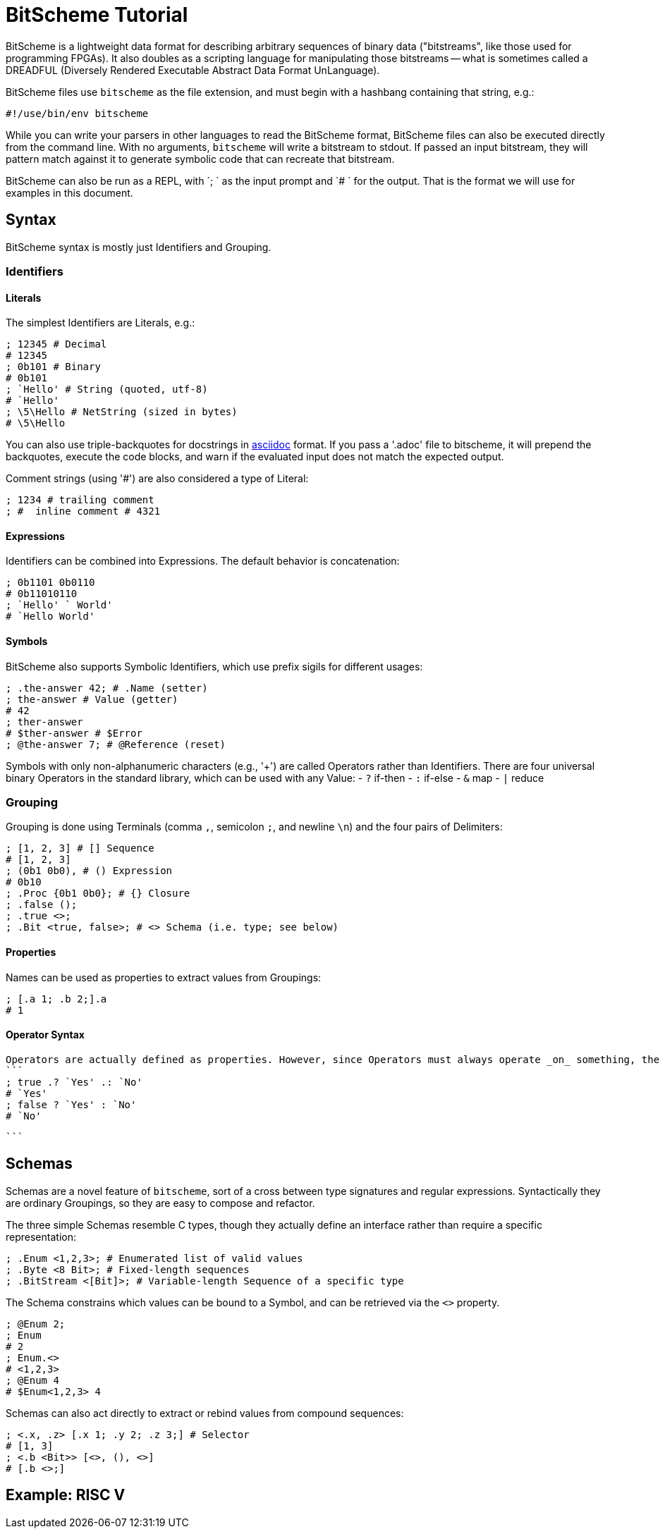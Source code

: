 = BitScheme Tutorial

BitScheme is a lightweight data format for describing arbitrary sequences of binary data ("bitstreams", like those used for programming FPGAs). It also doubles as a scripting language for manipulating those bitstreams -- what is sometimes called a DREADFUL (Diversely Rendered Executable Abstract Data Format UnLanguage).

BitScheme files use `bitscheme` as the file extension, and must begin with a hashbang containing that string,  e.g.:
```
#!/use/bin/env bitscheme
```

While you can write your parsers in other languages to read the BitScheme format, BitScheme files can also be executed directly from the command line. With no arguments, `bitscheme` will write a bitstream to stdout. If passed an input bitstream, they will pattern match against it to generate symbolic code that can recreate that bitstream.

BitScheme can also be run as a REPL, with `; ` as the input prompt and `# ` for the output. That is the format we will use for examples in this document.

== Syntax

BitScheme syntax is mostly just Identifiers and Grouping.

=== Identifiers
==== Literals

The simplest Identifiers are Literals, e.g.:
```
; 12345 # Decimal
# 12345
; 0b101 # Binary
# 0b101
; `Hello' # String (quoted, utf-8)
# `Hello'
; \5\Hello # NetString (sized in bytes)
# \5\Hello
```
You can also use triple-backquotes for docstrings in https://asciidoctor.org[asciidoc] format. If you pass a '.adoc' file to bitscheme, it will prepend the backquotes, execute the code blocks, and warn if the evaluated input does not match the expected output.

Comment strings (using '#') are also considered a type of Literal:
```
; 1234 # trailing comment
; #  inline comment # 4321

```

==== Expressions

Identifiers can be combined into Expressions. The default behavior is concatenation:
```
; 0b1101 0b0110
# 0b11010110
; `Hello' ` World'
# `Hello World'
```
==== Symbols

BitScheme also supports Symbolic Identifiers, which use prefix sigils for different usages:

```
; .the-answer 42; # .Name (setter)
; the-answer # Value (getter)
# 42
; ther-answer
# $ther-answer # $Error
; @the-answer 7; # @Reference (reset)

```

Symbols with only non-alphanumeric characters (e.g., '+') are called Operators rather than Identifiers. There are four universal binary Operators in the standard library, which can be used with any Value:
- `?` if-then
- `:` if-else
- `&` map
- `|` reduce


=== Grouping

Grouping is done using Terminals (comma `,`, semicolon `;`, and newline `\n`) and the four pairs of Delimiters:
```
; [1, 2, 3] # [] Sequence
# [1, 2, 3]
; (0b1 0b0), # () Expression
# 0b10
; .Proc {0b1 0b0}; # {} Closure
; .false ();
; .true <>;
; .Bit <true, false>; # <> Schema (i.e. type; see below)
```

==== Properties

Names can be used as properties to extract values from Groupings:
```
; [.a 1; .b 2;].a
# 1
```

==== Operator Syntax

 Operators are actually defined as properties. However, since Operators must always operate _on_ something, the preceding dot is optional:
 ```
 ; true .? `Yes' .: `No'
 # `Yes'
 ; false ? `Yes' : `No'
 # `No'

 ```


== Schemas

Schemas are a novel feature of `bitscheme`, sort of a cross between type signatures and regular expressions.  Syntactically they are ordinary Groupings, so they are easy to compose and refactor.

The three simple Schemas resemble C types, though they actually define an interface rather than require a specific representation:
```
; .Enum <1,2,3>; # Enumerated list of valid values
; .Byte <8 Bit>; # Fixed-length sequences
; .BitStream <[Bit]>; # Variable-length Sequence of a specific type
```
The Schema constrains which values can be bound to a Symbol, and can be retrieved via the `<>` property.
```
; @Enum 2;
; Enum
# 2
; Enum.<>
# <1,2,3>
; @Enum 4
# $Enum<1,2,3> 4
```

Schemas can also act directly to extract or rebind values from compound sequences:

```
; <.x, .z> [.x 1; .y 2; .z 3;] # Selector
# [1, 3]
; <.b <Bit>> [<>, (), <>]
# [.b <>;]

```


== Example: RISC V
